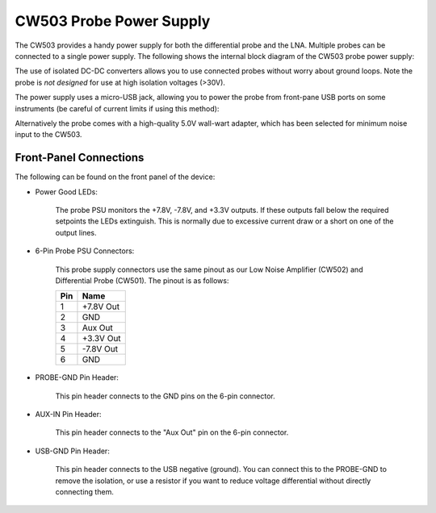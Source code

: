 .. _naecw503_probepsu:

CW503 Probe Power Supply
========================

The CW503 provides a handy power supply for both the differential probe and the LNA. Multiple probes can be connected to a single power supply. The following shows
the internal block diagram of the CW503 probe power supply:

.. image:: /images/cw503/blockdiagram.png

The use of isolated DC-DC converters allows you to use connected probes without worry about ground loops. Note the probe is *not designed* for use at high isolation
voltages (>30V).

The power supply uses a micro-USB jack, allowing you to power the probe from front-pane USB ports on some instruments (be careful of current limits
if using this method):

.. image:: /images/cw503/diffprobe-psu.jpg
    :width: 400

Alternatively the probe comes with a high-quality 5.0V wall-wart adapter, which has been selected for minimum noise input to the CW503. 

Front-Panel Connections
^^^^^^^^^^^^^^^^^^^^^^^

The following can be found on the front panel of the device:

* Power Good LEDs:

   The probe PSU monitors the +7.8V, -7.8V, and +3.3V outputs. If these outputs fall below the required setpoints the LEDs extinguish. This is normally
   due to excessive current draw or a short on one of the output lines.
   
* 6-Pin Probe PSU Connectors:

   This probe supply connectors use the same pinout as our Low Noise Amplifier (CW502) and Differential Probe (CW501). The pinout is as follows:
   
   ==== =========
   Pin   Name
   ==== =========
   1    +7.8V Out
   2    GND
   3    Aux Out
   4    +3.3V Out
   5    -7.8V Out
   6    GND
   ==== =========
   
* PROBE-GND Pin Header:

   This pin header connects to the GND pins on the 6-pin connector.
   
* AUX-IN Pin Header:

   This pin header connects to the "Aux Out" pin on the 6-pin connector.
   
* USB-GND Pin Header:

   This pin header connects to the USB negative (ground). You can connect
   this to the PROBE-GND to remove the isolation, or use a resistor if you
   want to reduce voltage differential without directly connecting them.
